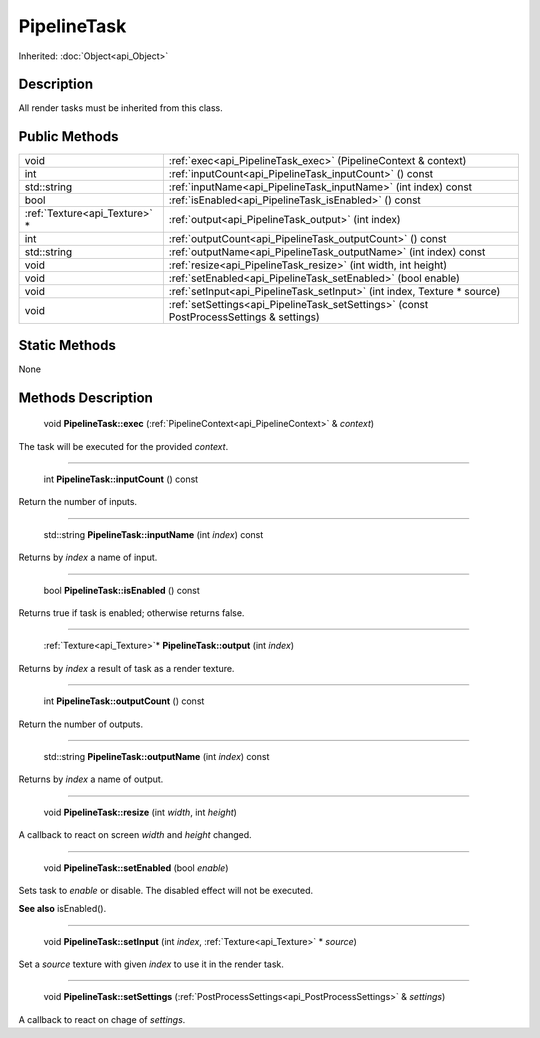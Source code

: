 .. _api_PipelineTask:

PipelineTask
============

Inherited: :doc:`Object<api_Object>`

.. _api_PipelineTask_description:

Description
-----------

All render tasks must be inherited from this class.



.. _api_PipelineTask_public:

Public Methods
--------------

+--------------------------------+-----------------------------------------------------------------------------------------+
|                           void | :ref:`exec<api_PipelineTask_exec>` (PipelineContext & context)                          |
+--------------------------------+-----------------------------------------------------------------------------------------+
|                            int | :ref:`inputCount<api_PipelineTask_inputCount>` () const                                 |
+--------------------------------+-----------------------------------------------------------------------------------------+
|                    std::string | :ref:`inputName<api_PipelineTask_inputName>` (int  index) const                         |
+--------------------------------+-----------------------------------------------------------------------------------------+
|                           bool | :ref:`isEnabled<api_PipelineTask_isEnabled>` () const                                   |
+--------------------------------+-----------------------------------------------------------------------------------------+
|  :ref:`Texture<api_Texture>` * | :ref:`output<api_PipelineTask_output>` (int  index)                                     |
+--------------------------------+-----------------------------------------------------------------------------------------+
|                            int | :ref:`outputCount<api_PipelineTask_outputCount>` () const                               |
+--------------------------------+-----------------------------------------------------------------------------------------+
|                    std::string | :ref:`outputName<api_PipelineTask_outputName>` (int  index) const                       |
+--------------------------------+-----------------------------------------------------------------------------------------+
|                           void | :ref:`resize<api_PipelineTask_resize>` (int  width, int  height)                        |
+--------------------------------+-----------------------------------------------------------------------------------------+
|                           void | :ref:`setEnabled<api_PipelineTask_setEnabled>` (bool  enable)                           |
+--------------------------------+-----------------------------------------------------------------------------------------+
|                           void | :ref:`setInput<api_PipelineTask_setInput>` (int  index, Texture * source)               |
+--------------------------------+-----------------------------------------------------------------------------------------+
|                           void | :ref:`setSettings<api_PipelineTask_setSettings>` (const PostProcessSettings & settings) |
+--------------------------------+-----------------------------------------------------------------------------------------+



.. _api_PipelineTask_static:

Static Methods
--------------

None

.. _api_PipelineTask_methods:

Methods Description
-------------------

.. _api_PipelineTask_exec:

 void **PipelineTask::exec** (:ref:`PipelineContext<api_PipelineContext>` & *context*)

The task will be executed for the provided *context*.

----

.. _api_PipelineTask_inputCount:

 int **PipelineTask::inputCount** () const

Return the number of inputs.

----

.. _api_PipelineTask_inputName:

 std::string **PipelineTask::inputName** (int  *index*) const

Returns by *index* a name of input.

----

.. _api_PipelineTask_isEnabled:

 bool **PipelineTask::isEnabled** () const

Returns true if task is enabled; otherwise returns false.

----

.. _api_PipelineTask_output:

 :ref:`Texture<api_Texture>`* **PipelineTask::output** (int  *index*)

Returns by *index* a result of task as a render texture.

----

.. _api_PipelineTask_outputCount:

 int **PipelineTask::outputCount** () const

Return the number of outputs.

----

.. _api_PipelineTask_outputName:

 std::string **PipelineTask::outputName** (int  *index*) const

Returns by *index* a name of output.

----

.. _api_PipelineTask_resize:

 void **PipelineTask::resize** (int  *width*, int  *height*)

A callback to react on screen *width* and *height* changed.

----

.. _api_PipelineTask_setEnabled:

 void **PipelineTask::setEnabled** (bool  *enable*)

Sets task to *enable* or disable. The disabled effect will not be executed.

**See also** isEnabled().

----

.. _api_PipelineTask_setInput:

 void **PipelineTask::setInput** (int  *index*, :ref:`Texture<api_Texture>` * *source*)

Set a *source* texture with given *index* to use it in the render task.

----

.. _api_PipelineTask_setSettings:

 void **PipelineTask::setSettings** (:ref:`PostProcessSettings<api_PostProcessSettings>` & *settings*)

A callback to react on chage of *settings*.


